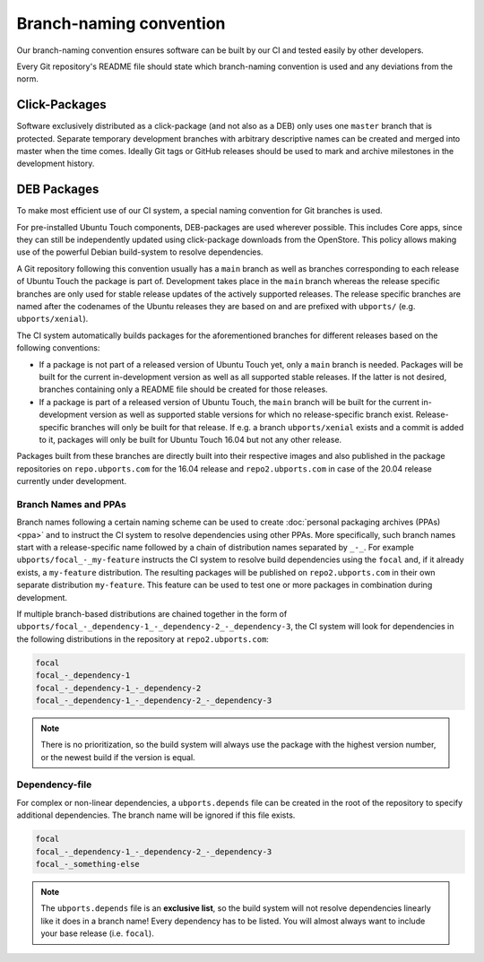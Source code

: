Branch-naming convention
========================

Our branch-naming convention ensures software can be built by our CI and tested easily by other developers.

Every Git repository's README file should state which branch-naming convention is used and any deviations from the norm.

Click-Packages
--------------

Software exclusively distributed as a click-package (and not also as a DEB) only uses one ``master`` branch that is protected. Separate temporary development branches with arbitrary descriptive names can be created and merged into master when the time comes. Ideally Git tags or GitHub releases should be used to mark and archive milestones in the development history.

DEB Packages
------------

To make most efficient use of our CI system, a special naming convention for Git branches is used.

For pre-installed Ubuntu Touch components, DEB-packages are used wherever possible. This includes Core apps, since they can still be independently updated using click-package downloads from the OpenStore. This policy allows making use of the powerful Debian build-system to resolve dependencies.

A Git repository following this convention usually has a ``main`` branch as well as branches corresponding to each release of Ubuntu Touch the package is part of.  Development takes place in the ``main`` branch whereas the release specific branches are only used for stable release updates of the actively supported releases.  The release specific branches are named after the codenames of the Ubuntu releases they are based on and are prefixed with ``ubports/`` (e.g. ``ubports/xenial``).

The CI system automatically builds packages for the aforementioned branches for different releases based on the following conventions:

- If a package is not part of a released version of Ubuntu Touch yet, only a ``main`` branch is needed.  Packages will be built for the current in-development version as well as all supported stable releases.  If the latter is not desired, branches containing only a README file should be created for those releases.
- If a package is part of a released version of Ubuntu Touch, the ``main`` branch will be built for the current in-development version as well as supported stable versions for which no release-specific branch exist.  Release-specific branches will only be built for that release.  If e.g. a branch ``ubports/xenial`` exists and a commit is added to it, packages will only be built for Ubuntu Touch 16.04 but not any other release.

Packages built from these branches are directly built into their respective images and also published in the package repositories on ``repo.ubports.com`` for the 16.04 release and ``repo2.ubports.com`` in case of the 20.04 release currently under development.

Branch Names and PPAs
^^^^^^^^^^^^^^^^^^^^^

Branch names following a certain naming scheme can be used to create :doc:`personal packaging archives (PPAs) <ppa>` and to instruct the CI system to resolve dependencies using other PPAs.
More specifically, such branch names start with a release-specific name followed by a chain of distribution names separated by ``_-_``.
For example ``ubports/focal_-_my-feature`` instructs the CI system to resolve build dependencies using the ``focal`` and, if it already exists, a ``my-feature`` distribution.  The resulting packages will be published on ``repo2.ubports.com`` in their own separate distribution ``my-feature``.  This feature can be used to test one or more packages in combination during development.

If multiple branch-based distributions are chained together in the form of ``ubports/focal_-_dependency-1_-_dependency-2_-_dependency-3``, the CI system will look for dependencies in the following distributions in the repository at ``repo2.ubports.com``:

.. code-block:: text

    focal
    focal_-_dependency-1
    focal_-_dependency-1_-_dependency-2
    focal_-_dependency-1_-_dependency-2_-_dependency-3

.. note::

    There is no prioritization, so the build system will always use the package with the highest version number, or the newest build if the version is equal.

Dependency-file
^^^^^^^^^^^^^^^

For complex or non-linear dependencies, a ``ubports.depends`` file can be created in the root of the repository to specify additional dependencies. The branch name will be ignored if this file exists.

.. code-block:: text

    focal
    focal_-_dependency-1_-_dependency-2_-_dependency-3
    focal_-_something-else

.. note::

    The ``ubports.depends`` file is an **exclusive list**, so the build system will not resolve dependencies linearly like it does in a branch name! Every dependency has to be listed. You will almost always want to include your base release (i.e. ``focal``).
